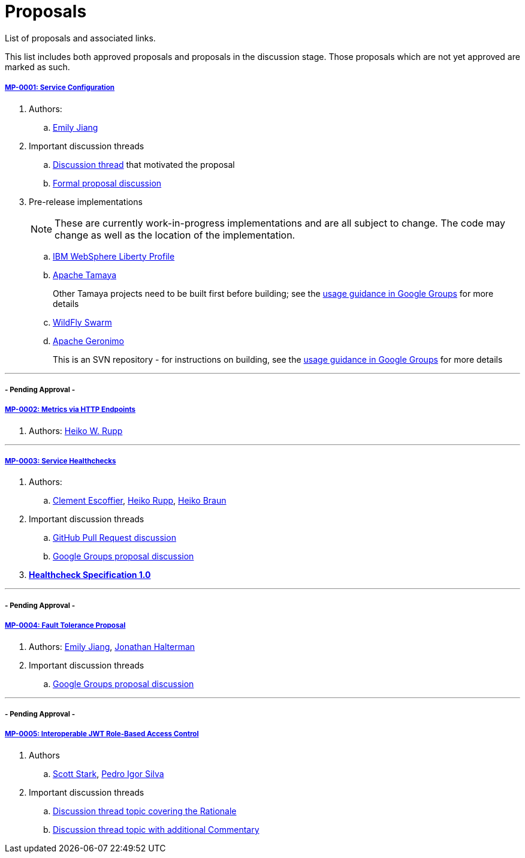 = Proposals

List of proposals and associated links.

This list includes both approved proposals and proposals in the discussion stage. Those proposals which are not yet approved are marked as such.

===== link:https://github.com/microprofile/evolution/blob/master/proposals/0001-config.md[MP-0001: Service Configuration]

. Authors:
.. https://github.com/Emily-Jiang[Emily Jiang]

. Important discussion threads
.. link:https://groups.google.com/forum/#!topic/microprofile/JRJXHqXpHZA[Discussion thread] that motivated the proposal
.. link:https://groups.google.com/forum/#!topic/microprofile/VJEEAOsVj5E[Formal proposal discussion]

. Pre-release implementations
+
NOTE: These are currently work-in-progress implementations and are all subject to change. The code may change as well as the location of the implementation.

.. link:https://developer.ibm.com/wasdev/downloads/#asset/features-com.ibm.websphere.appserver.microProfileConfig-0.1[IBM WebSphere Liberty Profile]
.. link:https://github.com/apache/incubator-tamaya-sandbox/tree/master/microprofile[Apache Tamaya]
+
Other Tamaya projects need to be built first before building; see the link:https://groups.google.com/d/msg/microprofile/VJEEAOsVj5E/1NrbvdnwAwAJ[usage guidance in Google Groups] for more details
.. link:https://github.com/jmesnil/microprofile-config-extension[WildFly Swarm]
.. link:https://svn.apache.org/repos/asf/geronimo/components/config/trunk/[Apache Geronimo]
+
This is an SVN repository - for instructions on building, see the link:https://groups.google.com/d/msg/microprofile/VJEEAOsVj5E/DFtGsupfAwAJ[usage guidance in Google Groups] for more details

---

===== - Pending Approval -
===== link:https://github.com/eclipse/microprofile-evolution-process/pull/12[MP-0002: Metrics via HTTP Endpoints]
. Authors: https://github.com/pilhuhn[Heiko W. Rupp]

---

===== link:https://github.com/eclipse/microprofile-evolution-process/blob/master/proposals/0003-health-checks.md[MP-0003: Service Healthchecks]

. Authors:
.. https://github.com/cescoffier[Clement Escoffier], https://github.com/pilhuhn[Heiko Rupp], https://github.com/heiko-braun[Heiko Braun]

. Important discussion threads
.. link:https://github.com/eclipse/microprofile-evolution-process/pull/14[GitHub Pull Request discussion]
.. link:https://groups.google.com/forum/?utm_medium=email&utm_source=footer#!topic/microprofile/GDhgOguDIXw[Google Groups proposal discussion]

. *link:https://github.com/eclipse/microprofile-evolution-process/blob/master/proposals/0003-spec.md[Healthcheck Specification 1.0]*

---

===== - Pending Approval -
===== link:https://github.com/eclipse/microprofile-evolution-process/pull/15[MP-0004: Fault Tolerance Proposal]
. Authors: https://github.com/Emily-Jiang[Emily Jiang], https://github.com/jhalterman/[Jonathan Halterman]
. Important discussion threads
.. link:https://groups.google.com/forum/?utm_medium=email&utm_source=footer#!topic/microprofile/ESs9L3z08oA[Google Groups proposal discussion]

---


===== - Pending Approval -
===== link:https://github.com/eclipse/microprofile-evolution-process/pull/18[MP-0005: Interoperable JWT Role-Based Access Control]

. Authors
.. https://github.com/starksm64[Scott Stark], https://github.com/pedroigor[Pedro Igor Silva]

. Important discussion threads
.. https://groups.google.com/forum/#!topic/microprofile/gakCq7kSBsY[Discussion thread topic covering the  Rationale]
.. https://groups.google.com/forum/#!topic/microprofile/l2aJGPB8Sxc[Discussion thread topic with additional Commentary]
